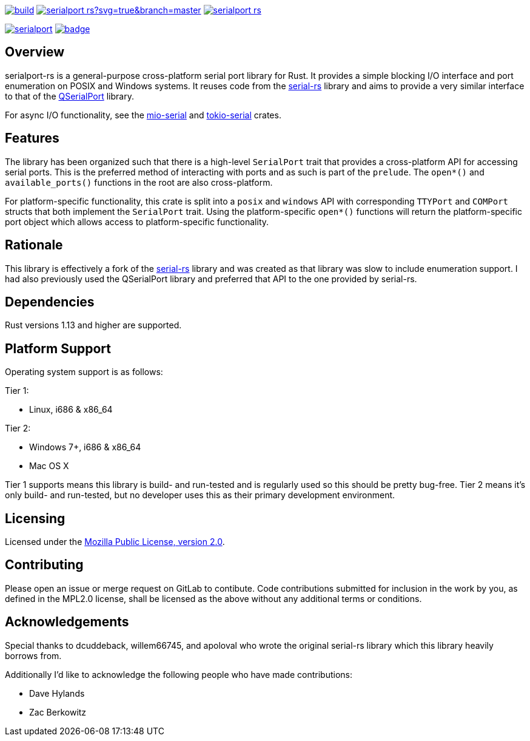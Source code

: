 image:https://gitlab.com/susurrus/serialport-rs/badges/master/build.svg[link="https://gitlab.com/susurrus/serialport-rs/pipelines"]
image:https://ci.appveyor.com/api/projects/status/gitlab/Susurrus/serialport-rs?svg=true&branch=master[link="https://ci.appveyor.com/project/Susurrus/serialport-rs"]
image:https://travis-ci.org/Susurrus/serialport-rs.svg?branch=master[link="https://travis-ci.org/Susurrus/serialport-rs"]

image:https://img.shields.io/crates/v/serialport.svg[link="https://crates.io/crates/serialport"]
image:https://docs.rs/serialport/badge.svg[link="https://docs.rs/crate/serialport"]

== Overview

serialport-rs is a general-purpose cross-platform serial port library for Rust. It provides a
simple blocking I/O interface and port enumeration on POSIX and Windows systems. It reuses
code from the https://github.com/dcuddeback/serial-rs[serial-rs] library and aims to provide a
very similar interface to that of the https://doc.qt.io/qt-5/qserialport.html[QSerialPort]
library.

For async I/O functionality, see the https://github.com/berkowski/mio-serial[mio-serial] and
https://github.com/berkowski/tokio-serial[tokio-serial] crates.

== Features

The library has been organized such that there is a high-level `SerialPort` trait that provides
a cross-platform API for accessing serial ports. This is the preferred method of interacting
with ports and as such is part of the `prelude`. The `open*()` and `available_ports()` functions in
the root are also cross-platform.

For platform-specific functionality, this crate is split into a `posix` and `windows` API with
corresponding `TTYPort` and `COMPort` structs that both implement the `SerialPort` trait. Using
the platform-specific `open*()` functions will return the platform-specific port object which
allows access to platform-specific functionality.

== Rationale

This library is effectively a fork of the https://github.com/dcuddeback/serial-rs[serial-rs]
library and was created as that library was slow to include enumeration support. I had also
previously used the QSerialPort library and preferred that API to the one provided by serial-rs.

== Dependencies

Rust versions 1.13 and higher are supported.

== Platform Support

Operating system support is as follows:

Tier 1:

  * Linux, i686 & x86_64

Tier 2:

  * Windows 7+, i686 & x86_64
  * Mac OS X

Tier 1 supports means this library is build- and run-tested and is regularly used so this should
be pretty bug-free. Tier 2 means it's only build- and run-tested, but no developer uses this as
their primary development environment.

== Licensing

Licensed under the https://www.mozilla.org/en-US/MPL/2.0/[Mozilla Public License, version 2.0].

== Contributing

Please open an issue or merge request on GitLab to contibute. Code contributions submitted for
inclusion in the work by you, as defined in the MPL2.0 license, shall be licensed as the above
without any additional terms or conditions.

== Acknowledgements

Special thanks to dcuddeback, willem66745, and apoloval who wrote the original serial-rs library
which this library heavily borrows from.

Additionally I'd like to acknowledge the following people who have made contributions:

  * Dave Hylands
  * Zac Berkowitz
